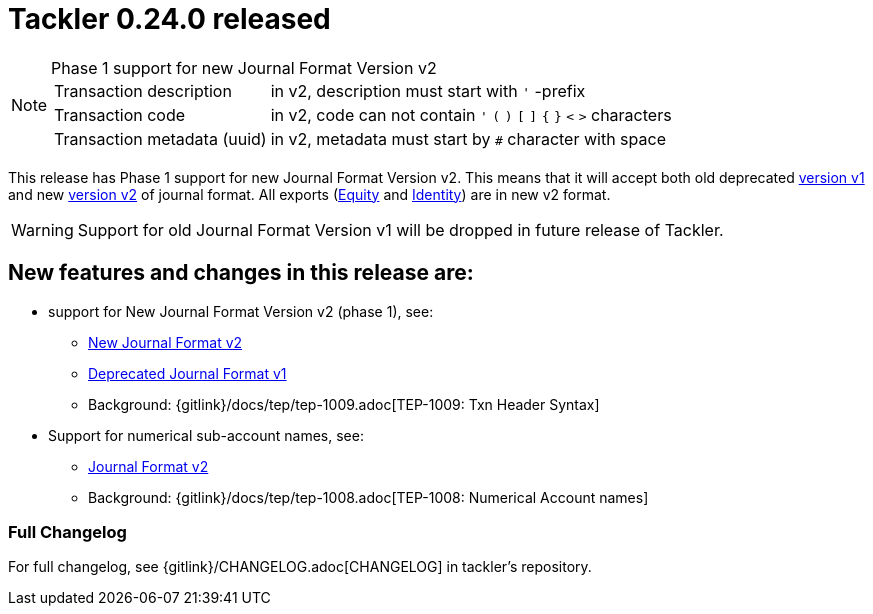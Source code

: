 = Tackler 0.24.0 released
:page-date: 2019-03-23 16:30:00 +0200
:page-author: 35vlg84
:page-version: 0.24.0
:page-category: release



[NOTE]
.Phase 1 support for new Journal Format Version v2
====

[horizontal]
Transaction description:: in v2, description must start with `'` -prefix

Transaction code:: in v2, code can not contain  `'` `(` `)` `[` `]` `{` `}` `<` `>` characters

Transaction metadata (uuid):: in v2, metadata must start by ``#`` character with space
====

This release has Phase 1 support for new Journal Format Version v2.
This means that it will accept both old deprecated
link:https://tackler.e257.fi/docs/journal/format/v1/[version v1]
and new link:https://tackler.e257.fi/docs/journal/format/v2/[version v2]
of journal format. All exports
(link:https://tackler.e257.fi/docs/export-equity/[Equity] and
link:https://tackler.e257.fi/docs/export-identity/[Identity])
are in new v2 format.

[WARNING]
====
Support for old Journal Format Version v1 will be dropped in future release of Tackler.
====

== New features and changes in this release are:

 * support for New Journal Format Version v2 (phase 1), see:
 ** link:/docs/journal/format/v2/[New Journal Format v2]
 ** link:/docs/journal/format/v1/[Deprecated Journal Format v1]
 ** Background: {gitlink}/docs/tep/tep-1009.adoc[TEP-1009: Txn Header Syntax]
 * Support for numerical sub-account names, see:
 ** link:/docs/journal/format/v2/[Journal Format v2]
 ** Background: {gitlink}/docs/tep/tep-1008.adoc[TEP-1008: Numerical Account names]


=== Full Changelog

For full changelog, see {gitlink}/CHANGELOG.adoc[CHANGELOG] in tackler's repository.
